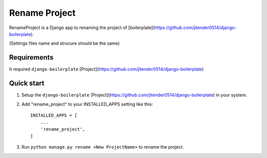 ==============
Rename Project
==============

RenameProject is a Django app to renaming the project of [boilerplate](https://github.com/jitender0514/django-boilerplate).

(Settings files name and strucure should be the same)

Requirements
------------

It required ``django-boilerplate`` [Project](https://github.com/jitender0514/django-boilerplate)

Quick start
-----------
1. Setup the ``django-boilerplate`` [Project](https://github.com/jitender0514/django-boilerplate) in your system.

2. Add "rename_project" to your INSTALLED_APPS setting like this::

    INSTALLED_APPS = [
        ...
        'rename_project',
    ]

3. Run ``python manage.py rename <New ProjectName>`` to rename the project.
